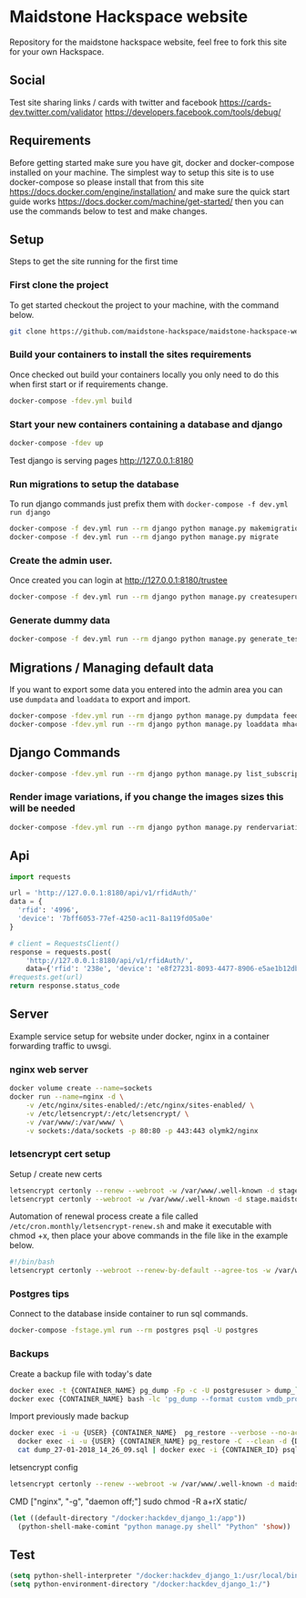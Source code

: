 [[https://cdn.rawgit.com/maidstone-hackspace/administration/2ede7cb1/images/hackspace-banner.png]]

* Maidstone Hackspace website
[[https://pyup.io/repos/github/maidstone-hackspace/maidstone-hackspace-website/][https://pyup.io/repos/github/maidstone-hackspace/maidstone-hackspace-website/shield.svg]]

Repository for the maidstone hackspace website, feel free to fork this site for your own Hackspace.
** Social
Test site sharing links / cards with twitter and facebook
https://cards-dev.twitter.com/validator
https://developers.facebook.com/tools/debug/
** Requirements
Before getting started make sure you have git, docker and docker-compose installed on your machine.
The simplest way to setup this site is to use docker-compose so please install that from this site 
https://docs.docker.com/engine/installation/ 
and make sure the quick start guide works 
https://docs.docker.com/machine/get-started/ 
then you can use the commands below to test and make changes.

** Setup
Steps to get the site running for the first time

*** First clone the project
To get started checkout the project to your machine, with the command below.

#+BEGIN_SRC sh
git clone https://github.com/maidstone-hackspace/maidstone-hackspace-website.git
#+END_SRC

*** Build your containers to install the sites requirements
Once checked out build your containers locally you only need to do this when first start or if requirements change.

#+BEGIN_SRC sh
docker-compose -fdev.yml build
#+END_SRC

*** Start your new containers containing a database and django

#+BEGIN_SRC sh
docker-compose -fdev up
#+END_SRC

Test django is serving pages
http://127.0.0.1:8180

*** Run migrations to setup the database
To run django commands just prefix them with =docker-compose -f dev.yml run django=
#+BEGIN_SRC sh
docker-compose -f dev.yml run --rm django python manage.py makemigrations
docker-compose -f dev.yml run --rm django python manage.py migrate
#+END_SRC
*** Create the admin user.
Once created you can login at http://127.0.0.1:8180/trustee
#+BEGIN_SRC sh
docker-compose -f dev.yml run --rm django python manage.py createsuperuser
#+END_SRC

*** Generate dummy data
#+BEGIN_SRC sh
docker-compose -f dev.yml run --rm django python manage.py generate_test_data
#+END_SRC
** Migrations / Managing default data
If you want to export some data you entered into the admin area you can use =dumpdata= and =loaddata= to export and import.

#+BEGIN_SRC sh
docker-compose -fdev.yml run --rm django python manage.py dumpdata feeds > mhackspace/feeds/fixtures/defaults.json
docker-compose -fdev.yml run --rm django python manage.py loaddata mhackspace/feeds/fixtures/defaults.json
#+END_SRC

** Django Commands

#+BEGIN_SRC sh
docker-compose -fdev.yml run --rm django python manage.py list_subscriptions
#+END_SRC

*** Render image variations, if you change the images sizes this will be needed
#+BEGIN_SRC sh
docker-compose -fdev.yml run --rm django python manage.py rendervariations 'blog.Post.image' --replace
#+END_SRC
** Api
#+BEGIN_SRC python
import requests 

url = 'http://127.0.0.1:8180/api/v1/rfidAuth/'
data = {
  'rfid': '4996',
  'device': '7bff6053-77ef-4250-ac11-8a119fd05a0e'
}

# client = RequestsClient()
response = requests.post(
    'http://127.0.0.1:8180/api/v1/rfidAuth/',
    data={'rfid': '238e', 'device': 'e8f27231-8093-4477-8906-e5ae1b12dbd6'})
#requests.get(url)
return response.status_code

#+END_SRC

#+RESULTS:
: 200
** Server 
Example service setup for website under docker, nginx in a container forwarding traffic to uwsgi.
*** nginx web server
#+BEGIN_SRC bash
docker volume create --name=sockets
docker run --name=nginx -d \
    -v /etc/nginx/sites-enabled/:/etc/nginx/sites-enabled/ \
    -v /etc/letsencrypt/:/etc/letsencrypt/ \
    -v /var/www/:/var/www/ \
    -v sockets:/data/sockets -p 80:80 -p 443:443 olymk2/nginx 
#+END_SRC
*** letsencrypt cert setup
Setup / create new certs
#+BEGIN_SRC bash
letsencrypt certonly --renew --webroot -w /var/www/.well-known -d stage.maidstone-hackspace.org.uk
letsencrypt certonly --webroot -w /var/www/.well-known -d stage.maidstone-hackspace.org.uk
#+END_SRC

Automation of renewal process
create a file called =/etc/cron.monthly/letsencrypt-renew.sh= and make it executable with chmod +x, then place your above commands in the file like in the example below. 
#+BEGIN_SRC bash
#!/bin/bash
letsencrypt certonly --webroot --renew-by-default --agree-tos -w /var/www/.well-known -d stage.maidstone-hackspace.org.uk
#+END_SRC

*** Postgres tips
Connect to the database inside container to run sql commands.
#+BEGIN_SRC bash
docker-compose -fstage.yml run --rm postgres psql -U postgres
#+END_SRC

*** Backups
Create a backup file with today's date
#+BEGIN_SRC bash
    docker exec -t {CONTAINER_NAME} pg_dump -Fp -c -U postgresuser > dump_`date +%d-%m-%Y"_"%H_%M_%S`.sql
    docker exec {CONTAINER_NAME} bash -lc 'pg_dump --format custom vmdb_production' > dump_`date +%d-%m-%Y"_"%H_%M_%S`.pgdata
#+END_SRC

Import previously made backup
#+BEGIN_SRC bash
docker exec -i -u {USER} {CONTAINER_NAME}  pg_restore --verbose --no-acl --no-owner --clean --role=postgres -Upostgres --dbname={DATABASE_USER} < dump_31-01-2018_13_09_24.pgdata
  docker exec -i -u {USER} {CONTAINER_NAME} pg_restore -C --clean -d {DATABASE_USER} < dump_31-01-2018_13_09_24.pgdata
  cat dump_27-01-2018_14_26_09.sql | docker exec -i {CONTAINER_ID} psql -U postgres
#+END_SRC

letsencrypt config
#+BEGIN_SRC bash
  letsencrypt certonly --renew --webroot -w /var/www/.well-known -d maidstone-hackspace.org.uk -d maidstone-hackspace.org.uk -d www.maidstone-hackspace.org.uk
#+END_SRC


CMD ["nginx", "-g", "daemon off;"]
sudo chmod -R a+rX static/

#+BEGIN_SRC emacs-lisp
(let ((default-directory "/docker:hackdev_django_1:/app"))
  (python-shell-make-comint "python manage.py shell" "Python" 'show))
#+END_SRC
** Test

#+BEGIN_SRC emacs-lisp
(setq python-shell-interpreter "/docker:hackdev_django_1:/usr/local/bin/python")
(setq python-environment-directory "/docker:hackdev_django_1:/")
#+END_SRC

#+RESULTS:
: /docker:hackdev_django_1:/

